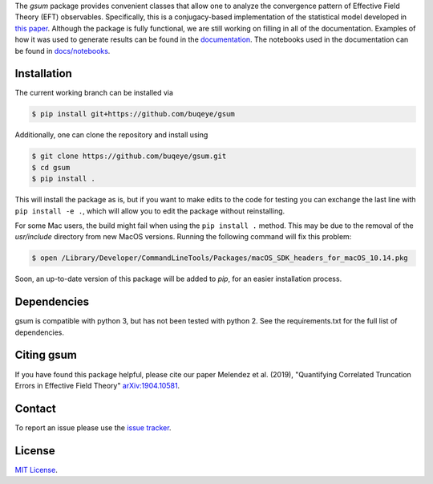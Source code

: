 
.. raw:: html

   <p style="text-align:center;">
        <img src="https://cdn.rawgit.com/jordan-melendez/gsum/c85d832b/docs/logos/gsum.png" width="30%" alt="gsum logo" hspace="20"/>
        <img src="https://cdn.rawgit.com/jordan-melendez/buqeyemodel/af4da985/BUQEYE_fig.png" width="30%" alt="BUQEYE logo" hspace="20"/>
   </p>

.. .. image:: https://mybinder.org/badge_logo.svg
   :target: https://mybinder.org/v2/gh/jordan-melendez/gsum/master

The `gsum` package provides convenient classes that allow one to analyze the convergence pattern of Effective Field Theory (EFT) observables.
Specifically, this is a conjugacy-based implementation of the statistical model developed in `this paper <https://arxiv.org/abs/1904.10581>`_.
Although the package is fully functional, we are still working on filling in all of the documentation.
Examples of how it was used to generate results can be found in the `documentation <https://buqeye.github.io/gsum>`_.
The notebooks used in the documentation can be found in `docs/notebooks <https://github.com/buqeye/gsum/tree/master/docs/notebooks>`_.


Installation
============

The current working branch can be installed via

.. code-block:: console

  $ pip install git+https://github.com/buqeye/gsum

Additionally, one can clone the repository and install using

.. code-block:: console

  $ git clone https://github.com/buqeye/gsum.git
  $ cd gsum
  $ pip install .

This will install the package as is, but if you want to make edits to the code for testing you can exchange the last line with ``pip install -e .``, which will allow you to edit the package without reinstalling.

For some Mac users, the build might fail when using the ``pip install .`` method. This may be due to the removal of the `usr/include` directory from new MacOS versions.
Running the following command will fix this problem:

.. code-block:: console

    $ open /Library/Developer/CommandLineTools/Packages/macOS_SDK_headers_for_macOS_10.14.pkg

Soon, an up-to-date version of this package will be added to `pip`, for an easier installation process.

Dependencies
============

gsum is compatible with python 3, but has not been tested with python 2.
See the requirements.txt for the full list of dependencies.

Citing gsum
============

If you have found this package helpful, please cite our paper Melendez et al. (2019), "Quantifying Correlated Truncation Errors in Effective Field Theory" `arXiv:1904.10581 <https://arxiv.org/abs/1904.10581>`_.

Contact
=======

To report an issue please use the `issue tracker <https://github.com/buqeye/gsum/issues>`_.

License
=======

`MIT License <https://github.com/buqeye/gsum/blob/master/LICENSE.txt>`_.
